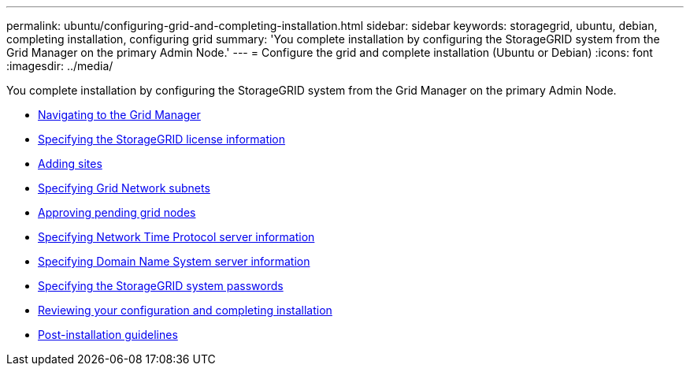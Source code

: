 ---
permalink: ubuntu/configuring-grid-and-completing-installation.html
sidebar: sidebar
keywords: storagegrid, ubuntu, debian, completing installation, configuring grid
summary: 'You complete installation by configuring the StorageGRID system from the Grid Manager on the primary Admin Node.'
---
= Configure the grid and complete installation (Ubuntu or Debian)
:icons: font
:imagesdir: ../media/

[.lead]
You complete installation by configuring the StorageGRID system from the Grid Manager on the primary Admin Node.

* xref:navigating-to-grid-manager.adoc[Navigating to the Grid Manager]
* xref:specifying-storagegrid-license-information.adoc[Specifying the StorageGRID license information]
* xref:adding-sites.adoc[Adding sites]
* xref:specifying-grid-network-subnets.adoc[Specifying Grid Network subnets]
* xref:approving-pending-grid-nodes.adoc[Approving pending grid nodes]
* xref:specifying-network-time-protocol-server-information.adoc[Specifying Network Time Protocol server information]
* xref:specifying-domain-name-system-server-information.adoc[Specifying Domain Name System server information]
* xref:specifying-storagegrid-system-passwords.adoc[Specifying the StorageGRID system passwords]
* xref:reviewing-your-configuration-and-completing-installation.adoc[Reviewing your configuration and completing installation]
* xref:post-installation-guidelines.adoc[Post-installation guidelines]
